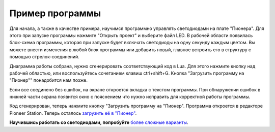 Пример программы
=========================

Для начала, а также в качестве примера, научимся программно управлять светодиодами на плате "Пионера".
Для этого при запуске программы нажмите "Открыть проект" и выберите файл LED. В рабочей области появилась блок-схема программы, которая при запуске будет включать светодиоды на одну секунду каждым цветом. Вы можете внести изменения в любой блок программы или добавить новый, главное встроить его в структуру с помощью стрелок-соединений.

Диаграмма работы собрана, нужно сгенерировать соответствующий код в Lua. Для этого нажмите кнопку над рабочей областью, или воспользуйтесь сочетанием клавиш ctrl+shift+G. Кнопка "Загрузить программу на "Пионер"" понадобится нам позже.

.. image:: /_static/images/trik_buttons.png
	:align: center

Если все соединено без ошибок, на экране откроется вкладка с текстом программы. При обнаружении ошибок в нижней части экрана появится окно с пояснением что нужно исправить для корректной работы программы.

Код сгенерирован, теперь нажмите кнопку "Загрузить программу на "Пионер". Программа откроется в редакторе Pioneer Station. Теперь осталось `загрузить её в "Пионер"`_.


.. _загрузить её в "Пионер": ../pioneer_station/pioneer_station_upload.html

**Научившись работать со светодиодами, попробуйте** `более сложные варианты`_.


.. _более сложные варианты: trik_takeoff_mission.html